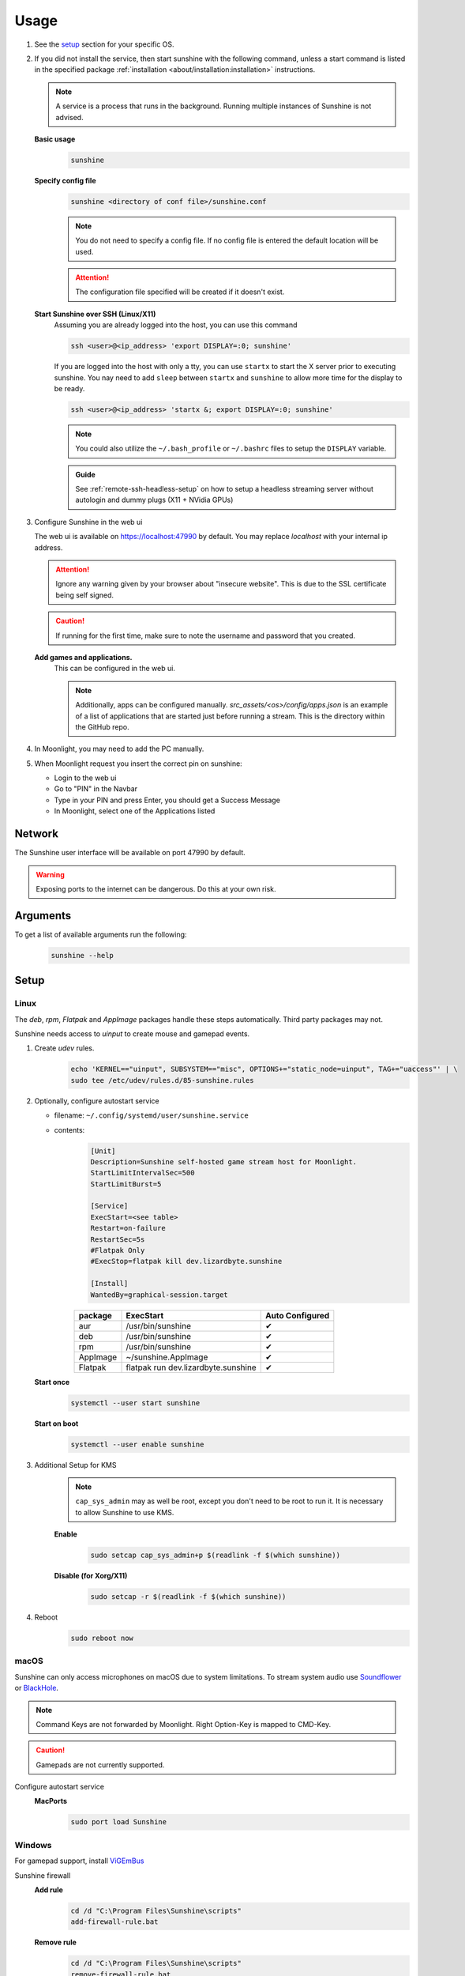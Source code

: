Usage
=====
#. See the `setup`_ section for your specific OS.
#. If you did not install the service, then start sunshine with the following command, unless a start command is listed
   in the specified package :ref:`installation <about/installation:installation>` instructions.

   .. Note:: A service is a process that runs in the background. Running multiple instances of Sunshine is not
      advised.

   **Basic usage**
      .. code-block:: bash

         sunshine

   **Specify config file**
      .. code-block:: bash

         sunshine <directory of conf file>/sunshine.conf

      .. Note:: You do not need to specify a config file. If no config file is entered the default location will be used.

      .. Attention:: The configuration file specified will be created if it doesn't exist.

   **Start Sunshine over SSH (Linux/X11)**
      Assuming you are already logged into the host, you can use this command

      .. code-block:: bash

         ssh <user>@<ip_address> 'export DISPLAY=:0; sunshine'
      
      If you are logged into the host with only a tty, you can use ``startx`` to start the X server prior to executing sunshine. You nay need to add ``sleep`` between ``startx`` and ``sunshine`` to allow more time for the display to be ready.

      .. code-block:: bash

         ssh <user>@<ip_address> 'startx &; export DISPLAY=:0; sunshine'
      
      .. Note:: You could also utilize the ``~/.bash_profile`` or ``~/.bashrc`` files to setup the ``DISPLAY``
         variable.
      
      .. admonition:: Guide
        :class: important

        See :ref:`remote-ssh-headless-setup` on how to setup a headless streaming server without autologin and dummy plugs (X11 + NVidia GPUs)

#. Configure Sunshine in the web ui

   The web ui is available on `https://localhost:47990 <https://localhost:47990>`_ by default. You may replace
   `localhost` with your internal ip address.

   .. Attention:: Ignore any warning given by your browser about "insecure website". This is due to the SSL certificate
      being self signed.

   .. Caution:: If running for the first time, make sure to note the username and password that you created.

   **Add games and applications.**
         This can be configured in the web ui.

         .. Note:: Additionally, apps can be configured manually. `src_assets/<os>/config/apps.json` is an example of a
            list of applications that are started just before running a stream. This is the directory within the GitHub
            repo.

#. In Moonlight, you may need to add the PC manually.
#. When Moonlight request you insert the correct pin on sunshine:

   - Login to the web ui
   - Go to "PIN" in the Navbar
   - Type in your PIN and press Enter, you should get a Success Message
   - In Moonlight, select one of the Applications listed

Network
-------
The Sunshine user interface will be available on port 47990 by default.

.. Warning:: Exposing ports to the internet can be dangerous. Do this at your own risk.

Arguments
---------
To get a list of available arguments run the following:
   .. code-block:: bash

      sunshine --help

Setup
-----

Linux
^^^^^
The `deb`, `rpm`, `Flatpak` and `AppImage` packages handle these steps automatically. Third party packages may not.

Sunshine needs access to `uinput` to create mouse and gamepad events.

#. Create `udev` rules.
      .. code-block:: bash

         echo 'KERNEL=="uinput", SUBSYSTEM=="misc", OPTIONS+="static_node=uinput", TAG+="uaccess"' | \
         sudo tee /etc/udev/rules.d/85-sunshine.rules

#. Optionally, configure autostart service

   - filename: ``~/.config/systemd/user/sunshine.service``
   - contents:
         .. code-block::

            [Unit]
            Description=Sunshine self-hosted game stream host for Moonlight.
            StartLimitIntervalSec=500
            StartLimitBurst=5

            [Service]
            ExecStart=<see table>
            Restart=on-failure
            RestartSec=5s
            #Flatpak Only
            #ExecStop=flatpak kill dev.lizardbyte.sunshine

            [Install]
            WantedBy=graphical-session.target

         .. table::
            :widths: auto

            ========   ==============================================   ===============
            package    ExecStart                                        Auto Configured
            ========   ==============================================   ===============
            aur        /usr/bin/sunshine                                ✔
            deb        /usr/bin/sunshine                                ✔
            rpm        /usr/bin/sunshine                                ✔
            AppImage   ~/sunshine.AppImage                              ✔
            Flatpak    flatpak run dev.lizardbyte.sunshine              ✔
            ========   ==============================================   ===============

   **Start once**
         .. code-block:: bash

            systemctl --user start sunshine

   **Start on boot**
         .. code-block:: bash

            systemctl --user enable sunshine

#. Additional Setup for KMS
      .. Note:: ``cap_sys_admin`` may as well be root, except you don't need to be root to run it. It is necessary to
         allow Sunshine to use KMS.

      **Enable**
         .. code-block:: bash

            sudo setcap cap_sys_admin+p $(readlink -f $(which sunshine))

      **Disable (for Xorg/X11)**
         .. code-block:: bash

            sudo setcap -r $(readlink -f $(which sunshine))

#. Reboot
      .. code-block:: bash

         sudo reboot now

macOS
^^^^^
Sunshine can only access microphones on macOS due to system limitations. To stream system audio use
`Soundflower <https://github.com/mattingalls/Soundflower>`_ or
`BlackHole <https://github.com/ExistentialAudio/BlackHole>`_.

.. Note:: Command Keys are not forwarded by Moonlight. Right Option-Key is mapped to CMD-Key.

.. Caution:: Gamepads are not currently supported.

Configure autostart service
   **MacPorts**
      .. code-block:: bash

         sudo port load Sunshine

Windows
^^^^^^^
For gamepad support, install `ViGEmBus <https://github.com/ViGEm/ViGEmBus/releases/latest>`_

Sunshine firewall
   **Add rule**
      .. code-block:: batch

         cd /d "C:\Program Files\Sunshine\scripts"
         add-firewall-rule.bat

   **Remove rule**
      .. code-block:: batch

         cd /d "C:\Program Files\Sunshine\scripts"
         remove-firewall-rule.bat

Sunshine service
   **Enable**
      .. code-block:: batch

         cd /d "C:\Program Files\Sunshine\scripts"
         install-service.bat

   **Disable**
      .. code-block:: batch

         cd /d "C:\Program Files\Sunshine\scripts"
         uninstall-service.bat

Shortcuts
---------
All shortcuts start with ``CTRL + ALT + SHIFT``, just like Moonlight

- ``CTRL + ALT + SHIFT + N`` - Hide/Unhide the cursor (This may be useful for Remote Desktop Mode for Moonlight)
- ``CTRL + ALT + SHIFT + F1/F12`` - Switch to different monitor for Streaming

Application List
----------------
- Applications should be configured via the web UI.
- A basic understanding of working directories and commands is required.
- You can use Environment variables in place of values
- ``$(HOME)`` will be replaced by the value of ``$HOME``
- ``$$`` will be replaced by ``$``, e.g. ``$$(HOME)`` will be become ``$(HOME)``
- ``env`` - Adds or overwrites Environment variables for the commands/applications run by Sunshine
- ``"Variable name":"Variable value"``
- ``apps`` - The list of applications
- Advanced users may want to edit the application list manually. The format is ``json``.
- Example ``json`` application:
   .. code-block:: json

      {
          "cmd": "command to open app",
          "detached": [
              "some-command",
              "another-command"
          ],
          "image-path": "/full-path/to/png-image",
          "name": "An App",
          "output": "/full-path/to/command-log-file",
          "prep-cmd": [
              {
                  "do": "some-command",
                  "undo": "undo-that-command"
              }
          ],
          "working-dir": "/full-path/to/working-directory"
      }

   - ``cmd`` - The main application
   - ``detached`` - A list of commands to be run and forgotten about

     - If not specified, a process is started that sleeps indefinitely

   - ``image-path`` - The full path to the cover art image to use.
   - ``name`` - The name of the application/game
   - ``output`` - The file where the output of the command is stored
   - ``prep-cmd`` - A list of commands to be run before/after the application

     - If any of the prep-commands fail, starting the application is aborted
     - ``do`` - Run before the application

       - If it fails, all ``undo`` commands of the previously succeeded ``do`` commands are run

     - ``undo`` - Run after the application has terminated

       - Failures of ``undo`` commands are ignored

   - ``working-dir`` - The working directory to use. If not specified, Sunshine will use the application directory.

- For more examples see :ref:`app examples <about/guides/app_examples:app examples>`.

Considerations
--------------
- When an application is started, if there is an application already running, it will be terminated.
- When the application has been shutdown, the stream shuts down as well.

  - For example, if you attempt to run ``steam`` as a ``cmd`` instead of ``detached`` the stream will immediately fail.
    This is due to the method in which the steam process is executed. Other applications may behave similarly.

- The "Desktop" app works the same as any other application except it has no commands. It does not start an application,
  instead it simply starts a stream. If you removed it and would like to get it back, just add a new application with
  the name "Desktop" and "desktop.png" as the image path.
- For the Linux flatpak you must prepend commands with ``flatpak-spawn --host``.

HDR Support
-----------
Streaming HDR content is supported for Windows hosts with NVIDIA, AMD, or Intel GPUs that support encoding HEVC Main 10.
You must have an HDR-capable display or EDID emulator dongle connected to your host PC to activate HDR in Windows.

- Ensure you enable the HDR option in your Moonlight client settings, otherwise the stream will be SDR.
- A good HDR experience relies on proper HDR display calibration both in Windows and in game. HDR calibration can differ significantly between client and host displays.
- We recommend calibrating the display by streaming the Windows HDR Calibration app to your client device and saving an HDR calibration profile to use while streaming.
- You may also need to tune the brightness slider or HDR calibration options in game to the different HDR brightness capabilities of your client's display.
- Older games that use NVIDIA-specific NVAPI HDR rather than native Windows 10 OS HDR support may not display in HDR.
- Some GPUs can produce lower image quality or encoding performance when streaming in HDR compared to SDR.

Tutorials and Guides
--------------------
Tutorial videos are available `here <https://www.youtube.com/playlist?list=PLMYr5_xSeuXAbhxYHz86hA1eCDugoxXY0>`_.  
Guides are available :doc:`here <./guides/guides>`

.. admonition:: Community!

   Tutorials and Guides are community generated. Want to contribute? Reach out to us on our discord server.
